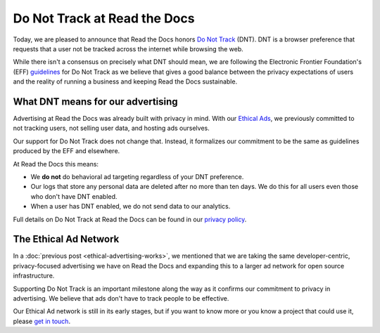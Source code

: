 .. post:: June 8, 2018
   :tags: privacy, advertising
   :author: David
   :location: SAN

Do Not Track at Read the Docs
=============================

Today, we are pleased to announce that Read the Docs honors `Do Not Track`_ (DNT).
DNT is a browser preference that requests that a user not be tracked
across the internet while browsing the web.

While there isn't a consensus on precisely what DNT should mean,
we are following the Electronic Frontier Foundation's (EFF) `guidelines`_
for Do Not Track as we believe that gives a good balance
between the privacy expectations of users and the reality of running a business
and keeping Read the Docs sustainable.

.. _Do Not Track: https://allaboutdnt.com/
.. _guidelines: https://www.eff.org/issues/do-not-track


What DNT means for our advertising
----------------------------------

Advertising at Read the Docs was already built with privacy in mind.
With our `Ethical Ads`_, we previously committed to not tracking users,
not selling user data, and hosting ads ourselves.

Our support for Do Not Track does not change that.
Instead, it formalizes our commitment
to be the same as guidelines produced by the EFF and elsewhere.

At Read the Docs this means:

* We **do not** do behavioral ad targeting regardless of your DNT preference.
* Our logs that store any personal data are deleted after no more than ten days.
  We do this for all users even those who don't have DNT enabled.
* When a user has DNT enabled, we do not send data to our analytics.
  
Full details on Do Not Track at Read the Docs can be found in our `privacy policy`_.

.. _Ethical Ads: https://docs.readthedocs.io/en/latest/ethical-advertising.html
.. _privacy policy: https://docs.readthedocs.io/en/latest/privacy-policy.html#privacy-policy-do-not-track


The Ethical Ad Network
----------------------

In a :doc:`previous post <ethical-advertising-works>`,
we mentioned that we are taking the same developer-centric, privacy-focused
advertising we have on Read the Docs and expanding this to a larger ad network
for open source infrastructure.

Supporting Do Not Track is an important milestone along the way
as it confirms our commitment to privacy in advertising.
We believe that ads don't have to track people to be effective.

Our Ethical Ad network is still in its early stages,
but if you want to know more or you know a project that could use it, 
please `get in touch`_.

.. _get in touch: mailto:ads@readthedocs.org
